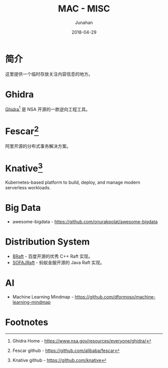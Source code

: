 # -*- mode: org; coding: utf-8; -*-
#+TITLE:              MAC - MISC
#+AUTHOR:             Junahan
#+EMAIL:              junahan@outlook.com
#+DATE:               2018-04-29
#+LANGUAGE:           CN
#+OPTIONS:            H:3 num:t toc:t \n:nil @:t ::t |:t ^:t -:t f:t *:t <:t
#+OPTIONS:            TeX:t LaTeX:t skip:nil d:nil todo:t pri:nil tags:not-in-toc
#+INFOJS_OPT:         view:nil toc:nil ltoc:t mouse:underline buttons:0 path:http://orgmode.org/org-info.js
#+LICENSE:            CC BY 4.0

* 简介
这里提供一个临时存放关注内容信息的地方。

* Ghidra
[[https://www.nsa.gov/resources/everyone/ghidra/][Ghidra]][fn:3] 是 NSA 开源的一款逆向工程工具。

* Fescar[fn:1]
阿里开源的分布式事务解决方案。

* Knative[fn:2]
Kubernetes-based platform to build, deploy, and manage modern serverless workloads.

* Big Data
- awesome-bigdata - https://github.com/onurakpolat/awesome-bigdata


* Distribution System
- [[https://github.com/brpc/braft][BRaft]] - 百度开源的优秀 C++ Raft 实现。
- [[https://github.com/alipay/sofa-jraft][SOFAJRaft]] - 蚂蚁金服开源的 Java Raft 实现。

* AI
- Machine Learning Mindmap - https://github.com/dformoso/machine-learning-mindmap

* Footnotes

[fn:3] Ghidra Home - https://www.nsa.gov/resources/everyone/ghidra/

[fn:2] Knative github - https://github.com/knative

[fn:1] Fescar github - https://github.com/alibaba/fescar
